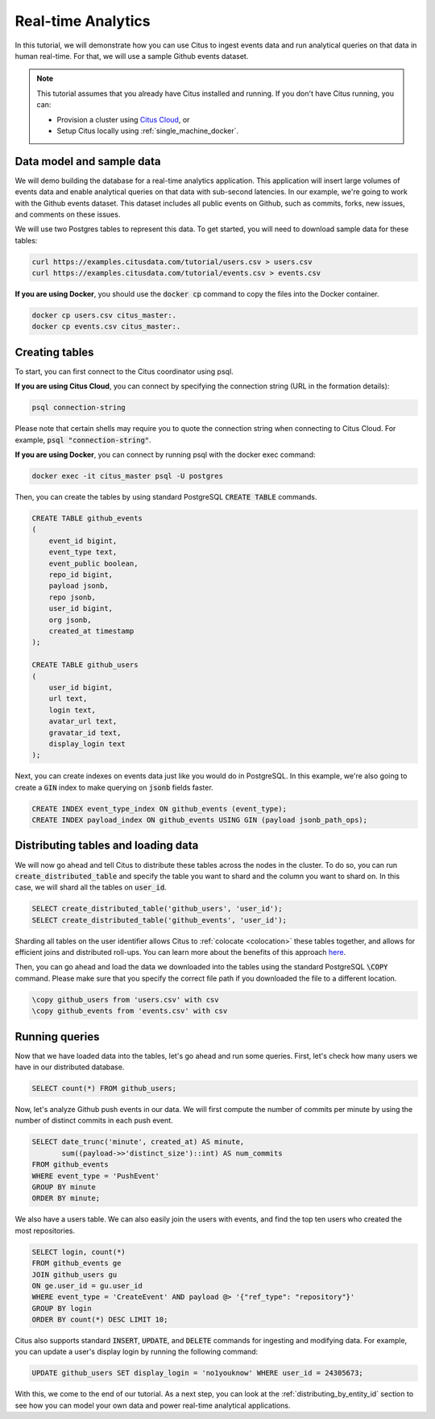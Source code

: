 .. _real_time_analytics_tutorial:

Real-time Analytics
===================

In this tutorial, we will demonstrate how you can use Citus to ingest events data and run analytical queries on that data in human real-time. For that, we will use a sample Github events dataset.

.. note::

    This tutorial assumes that you already have Citus installed and running. If you don't have Citus running,
    you can:

    * Provision a cluster using `Citus Cloud <https://console.citusdata.com/users/sign_up>`_, or

    * Setup Citus locally using :ref:`single_machine_docker`.


Data model and sample data
---------------------------

We will demo building the database for a real-time analytics application. This application will insert large volumes of events data and  enable analytical queries on that data with sub-second latencies. In our example, we're going to work with the Github events dataset. This dataset includes all public events on Github, such as commits, forks, new issues, and comments on these issues.

We will use two Postgres tables to represent this data. To get started, you will need to download sample data for these tables:

.. code-block:: bash

    curl https://examples.citusdata.com/tutorial/users.csv > users.csv
    curl https://examples.citusdata.com/tutorial/events.csv > events.csv

**If you are using Docker**, you should use the :code:`docker cp` command to copy the files into the Docker container.

.. code-block:: bash

    docker cp users.csv citus_master:.
    docker cp events.csv citus_master:.

Creating tables
---------------

To start, you can first connect to the Citus coordinator using psql.

**If you are using Citus Cloud**, you can connect by specifying the connection string (URL in the formation details):

.. code-block:: bash

    psql connection-string

Please note that certain shells may require you to quote the connection string when connecting to Citus Cloud. For example, :code:`psql "connection-string"`.

**If you are using Docker**, you can connect by running psql with the docker exec command:

.. code-block:: bash

    docker exec -it citus_master psql -U postgres

Then, you can create the tables by using standard PostgreSQL :code:`CREATE TABLE` commands.

.. code-block:: sql

    CREATE TABLE github_events
    (
        event_id bigint,
        event_type text,
        event_public boolean,
        repo_id bigint,
        payload jsonb,
        repo jsonb,
        user_id bigint,
        org jsonb,
        created_at timestamp
    );

    CREATE TABLE github_users
    (
        user_id bigint,
        url text,
        login text,
        avatar_url text,
        gravatar_id text,
        display_login text
    );

Next, you can create indexes on events data just like you would do in PostgreSQL. In this example, we're also going to create a :code:`GIN` index to make querying on :code:`jsonb` fields faster.

.. code-block:: sql

    CREATE INDEX event_type_index ON github_events (event_type);
    CREATE INDEX payload_index ON github_events USING GIN (payload jsonb_path_ops);

Distributing tables and loading data
------------------------------------

We will now go ahead and tell Citus to distribute these tables across the nodes in the cluster. To do so,
you can run :code:`create_distributed_table` and specify the table you want to shard and the column you want to shard on.
In this case, we will shard all the tables on :code:`user_id`.

.. code-block:: sql

    SELECT create_distributed_table('github_users', 'user_id');
    SELECT create_distributed_table('github_events', 'user_id');

Sharding all tables on the user identifier allows Citus to :ref:`colocate <colocation>` these tables together,
and allows for efficient joins and distributed roll-ups. You can learn more about the benefits of this approach `here <https://www.citusdata.com/blog/2016/11/29/event-aggregation-at-scale-with-postgresql/>`_.

Then, you can go ahead and load the data we downloaded into the tables using the standard PostgreSQL :code:`\COPY` command.
Please make sure that you specify the correct file path if you downloaded the file to a different location.

.. code-block:: psql

    \copy github_users from 'users.csv' with csv
    \copy github_events from 'events.csv' with csv


Running queries
----------------

Now that we have loaded data into the tables, let's go ahead and run some queries. First, let's check how many users we have in our distributed database.

.. code-block:: sql

    SELECT count(*) FROM github_users;

Now, let's analyze Github push events in our data. We will first compute the number of commits per minute by using the number of distinct commits in each push event.

.. code-block:: sql

    SELECT date_trunc('minute', created_at) AS minute,
           sum((payload->>'distinct_size')::int) AS num_commits
    FROM github_events
    WHERE event_type = 'PushEvent'
    GROUP BY minute
    ORDER BY minute;

We also have a users table. We can also easily join the users with events, and find the top ten users who created the most repositories.

.. code-block:: sql

    SELECT login, count(*)
    FROM github_events ge
    JOIN github_users gu
    ON ge.user_id = gu.user_id
    WHERE event_type = 'CreateEvent' AND payload @> '{"ref_type": "repository"}'
    GROUP BY login
    ORDER BY count(*) DESC LIMIT 10;

Citus also supports standard :code:`INSERT`, :code:`UPDATE`, and :code:`DELETE` commands for ingesting and modifying data. For example, you can update a user's display login by running the following command:

.. code-block:: sql

    UPDATE github_users SET display_login = 'no1youknow' WHERE user_id = 24305673;

With this, we come to the end of our tutorial. As a next step, you can look at the :ref:`distributing_by_entity_id` section to see how you can model your own data and power real-time analytical applications.
